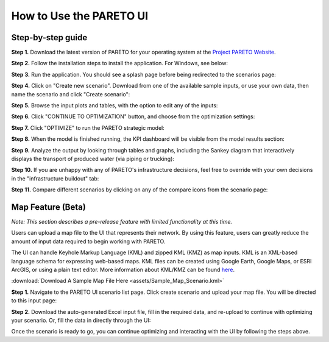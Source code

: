 ========================
How to Use the PARETO UI
========================

.. _how-to-use-ui-page:

Step-by-step guide
------------------

.. container::

   .. container::

      .. container::

         **Step 1.** Download the latest version of PARETO for your
         operating system at the `Project PARETO Website <https://www.project-pareto.org/software>`_.

         .. container:: screenshot-div

            |software-website|

         **Step 2.** Follow the installation steps to install the
         application. For Windows, see below:

         .. container:: screenshot-div

            |windows-installer|

         **Step 3.** Run the application. You should see a splash page
         before being redirected to the scenarios page:

         .. container:: screenshot-div
            
            |scenarios-page|

         **Step 4.** Click on "Create new scenario". Download from one
         of the available sample inputs, or use your own data, then name the scenario and click
         "Create scenario":

         .. container:: screenshot-div

            |create-scenario|

         **Step 5.** Browse the input plots and tables, with the option
         to edit any of the inputs:

         .. container:: screenshot-div

            |input-page|

         **Step 6.** Click "CONTINUE TO OPTIMIZATION" button, and choose
         from the optimization settings:

         .. container:: screenshot-div

            |model-settings|

         **Step 7.** Click "OPTIMIZE" to run the PARETO strategic model:

         .. container:: screenshot-div

            |running-model|

         **Step 8.** When the model is finished running, the KPI
         dashboard will be visible from the model results section:

         .. container:: screenshot-div

            |kpi-dashboard.|

         **Step 9.** Analyze the output by looking through tables and
         graphs, including the Sankey diagram that interactively
         displays the transport of produced water (via piping or trucking):

         .. container:: screenshot-div

            |sankey-diagram|

         **Step 10.** If you are unhappy with any of PARETO's
         infrastructure decisions, feel free to override with your own
         decisions in the "infrastructure buildout" tab:

         .. container:: screenshot-div

            |infrastructure-override|

         **Step 11.** Compare different scenarios by clicking on any of
         the compare icons from the scenario page:

         .. container:: screenshot-div

            |scenario-comparison|


.. _map_example:

Map Feature (Beta)
------------------

.. container::

   *Note: This section describes a pre-release feature with limited functionality at this time.*

   Users can upload a map file to the UI that represents their network. 
   By using this feature, users can greatly reduce the amount of input data required to begin working with PARETO.
   
   The UI can handle Keyhole Markup Language (KML) and zipped KML (KMZ) as map inputs. KML is an XML-based language schema for expressing web-based maps. KML files can be created using Google Earth, Google Maps, or ESRI ArcGIS, or using a plain text editor. More information about KML/KMZ can be found `here <https://developers.google.com/kml/documentation/kml_tut>`_.

   :download:`Download A Sample Map File Here <assets/Sample_Map_Scenario.kml>`

   .. container::

      **Step 1.** Navigate to the PARETO UI scenario list page. Click create scenario and upload your map file. You will be directed to this input page:

      .. container:: screenshot-div

         |map-input|

      **Step 2.** Download the auto-generated Excel input file, fill in the required data, and re-upload to continue with optimizing your scenario. Or, 
      fill the data in directly through the UI:

      .. container:: screenshot-div

         |edit-input-map|

         Once the scenario is ready to go, you can continue optimizing and interacting with the UI by following the steps above. 

.. |software-website| image:: ./img/software-website.png
   :class: screenshot
.. |windows-installer| image:: ./img/windows-installer.png
   :class: screenshot
.. |scenarios-page| image:: ./img/scenarios-page.png
   :class: screenshot
.. |create-scenario| image:: ./img/create-scenario.png
   :class: screenshot
.. |input-page| image:: ./img/input-page.png
   :class: screenshot
.. |model-settings| image:: ./img/model-settings.png
   :class: screenshot
.. |running-model| image:: ./img/running-model.png
   :class: screenshot
.. |kpi-dashboard.| image:: ./img/kpi-dashboard.png
   :class: screenshot
.. |sankey-diagram| image:: ./img/sankey-diagram.png
   :class: screenshot
.. |infrastructure-override| image:: ./img/infrastructure-override.png
   :class: screenshot
.. |scenario-comparison| image:: ./img/scenario-comparison.png
   :class: screenshot
.. |map-input| image:: ./img/map-input.png
   :class: screenshot
.. |full-map| image:: ./img/full-map.png
   :class: screenshot
.. |edit-input-map| image:: ./img/edit-input-map.png
   :class: screenshot
